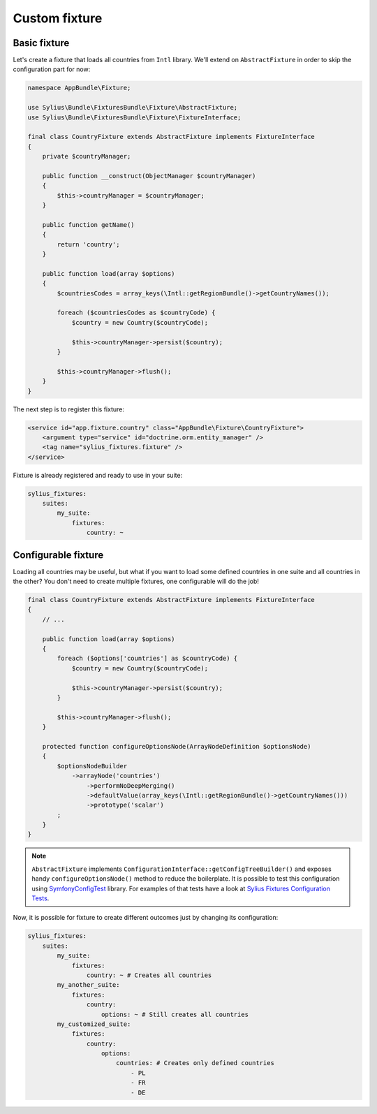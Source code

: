 Custom fixture
==============

Basic fixture
-------------

Let's create a fixture that loads all countries from ``Intl`` library. We'll extend on ``AbstractFixture`` in order
to skip the configuration part for now:

.. code-block:: php

    namespace AppBundle\Fixture;

    use Sylius\Bundle\FixturesBundle\Fixture\AbstractFixture;
    use Sylius\Bundle\FixturesBundle\Fixture\FixtureInterface;

    final class CountryFixture extends AbstractFixture implements FixtureInterface
    {
        private $countryManager;

        public function __construct(ObjectManager $countryManager)
        {
            $this->countryManager = $countryManager;
        }

        public function getName()
        {
            return 'country';
        }

        public function load(array $options)
        {
            $countriesCodes = array_keys(\Intl::getRegionBundle()->getCountryNames());

            foreach ($countriesCodes as $countryCode) {
                $country = new Country($countryCode);

                $this->countryManager->persist($country);
            }

            $this->countryManager->flush();
        }
    }

The next step is to register this fixture:

.. code-block:: yaml

    <service id="app.fixture.country" class="AppBundle\Fixture\CountryFixture">
        <argument type="service" id="doctrine.orm.entity_manager" />
        <tag name="sylius_fixtures.fixture" />
    </service>


Fixture is already registered and ready to use in your suite:

.. code-block:: yaml

    sylius_fixtures:
        suites:
            my_suite:
                fixtures:
                    country: ~

Configurable fixture
--------------------

Loading all countries may be useful, but what if you want to load some defined countries in one suite and all
countries in the other? You don't need to create multiple fixtures, one configurable will do the job!

.. code-block:: php

    final class CountryFixture extends AbstractFixture implements FixtureInterface
    {
        // ...

        public function load(array $options)
        {
            foreach ($options['countries'] as $countryCode) {
                $country = new Country($countryCode);

                $this->countryManager->persist($country);
            }

            $this->countryManager->flush();
        }

        protected function configureOptionsNode(ArrayNodeDefinition $optionsNode)
        {
            $optionsNodeBuilder
                ->arrayNode('countries')
                    ->performNoDeepMerging()
                    ->defaultValue(array_keys(\Intl::getRegionBundle()->getCountryNames()))
                    ->prototype('scalar')
            ;
        }
    }

.. note::

    ``AbstractFixture`` implements ``ConfigurationInterface::getConfigTreeBuilder()`` and exposes handy
    ``configureOptionsNode()`` method to reduce the boilerplate. It is possible to test this configuration
    using `SymfonyConfigTest`_ library. For examples of that tests have a look at `Sylius Fixtures Configuration Tests`_.

Now, it is possible for fixture to create different outcomes just by changing its configuration:

.. code-block:: yaml

    sylius_fixtures:
        suites:
            my_suite:
                fixtures:
                    country: ~ # Creates all countries
            my_another_suite:
                fixtures:
                    country:
                        options: ~ # Still creates all countries
            my_customized_suite:
                fixtures:
                    country:
                        options:
                            countries: # Creates only defined countries
                                - PL
                                - FR
                                - DE

.. _`SymfonyConfigTest`: https://github.com/matthiasnoback/SymfonyConfigTest
.. _`Sylius Fixtures Configuration Tests`: https://github.com/Sylius/Sylius/tree/master/src/Sylius/Bundle/CoreBundle/Tests/Fixture
